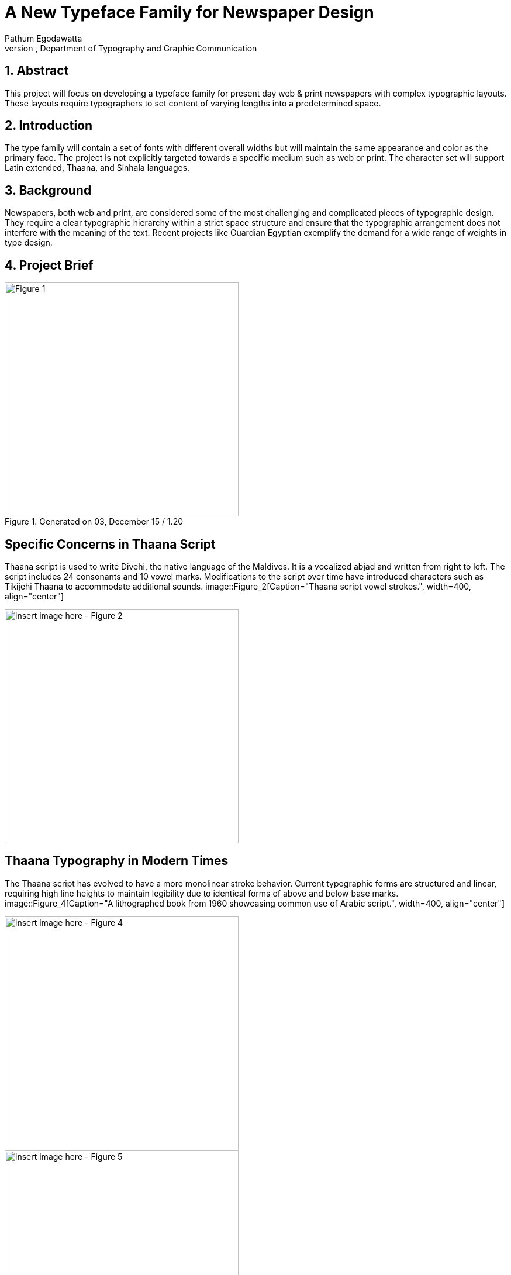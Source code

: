 = A New Typeface Family for Newspaper Design
Pathum Egodawatta
University of Reading, Department of Typography and Graphic Communication

:icons: font
:sectnums:
:sectnumlevels: 5
:source-highlighter: pygments

== Abstract
This project will focus on developing a typeface family for present day web & print newspapers with complex typographic layouts. These layouts require typographers to set content of varying lengths into a predetermined space.

== Introduction
The type family will contain a set of fonts with different overall widths but will maintain the same appearance and color as the primary face. The project is not explicitly targeted towards a specific medium such as web or print. The character set will support Latin extended, Thaana, and Sinhala languages.

== Background
Newspapers, both web and print, are considered some of the most challenging and complicated pieces of typographic design. They require a clear typographic hierarchy within a strict space structure and ensure that the typographic arrangement does not interfere with the meaning of the text. Recent projects like Guardian Egyptian exemplify the demand for a wide range of weights in type design.

== Project Brief
.Generated on 03, December 15 / 1.20
image::Figure_1[Caption="A List Apart responsively switches from Georgia Pro to Georgia Pro Condensed when horizontal space is tight.", width=400, align="center"]
[insert image here - Figure 1]

== Specific Concerns in Thaana Script
Thaana script is used to write Divehi, the native language of the Maldives. It is a vocalized abjad and written from right to left. The script includes 24 consonants and 10 vowel marks. Modifications to the script over time have introduced characters such as Tikijehi Thaana to accommodate additional sounds.
image::Figure_2[Caption="Thaana script vowel strokes.", width=400, align="center"]
[insert image here - Figure 2]
image::Figure_3[Caption="Development of Thaana script over time, showing early and modern manuscripts.", width=400, align="center"]
[insert image here - Figure 3]

== Thaana Typography in Modern Times
The Thaana script has evolved to have a more monolinear stroke behavior. Current typographic forms are structured and linear, requiring high line heights to maintain legibility due to identical forms of above and below base marks.
image::Figure_4[Caption="A lithographed book from 1960 showcasing common use of Arabic script.", width=400, align="center"]
[insert image here - Figure 4]
image::Figure_5[Caption="A page from Havveru, the national newspaper of Maldives, set in MV Waheed typeface for titles and Faseyah for body.", width=400, align="center"]
[insert image here - Figure 5]
image::Figure_6[Caption="Use of slanted Latin characters with Thaana script.", width=400, align="center"]
[insert image here - Figure 6]

== Specific Concerns in Sinhala Script
Sinhala script is predominantly used in Sri Lanka and has evolved from early Brahmic forms to more circular and complex letterforms. The script requires ample spacing for a comfortable reading experience, often leading to increased leading and tracking.
image::Figure_7[Caption="FM Abhaya, the industry standard text face for Sinhala.", width=400, align="center"]
[insert image here - Figure 7]
image::Figure_8[Caption="Scaled type in newspapers to manage space effectively.", width=400, align="center"]
[insert image here - Figure 8]
image::Figure_9[Caption="Early and modern Sinhala types, highlighting changes in letterform modulation.", width=400, align="center"]
[insert image here - Figure 9]

== Conclusion
This project aims to create a typeface family that addresses the specific needs of newspaper design in Thaana and Sinhala scripts, providing solutions that enhance space economy and readability.

== References
- Linotype Legibility Series
- The Reading Edge fonts by Font Bureau
- Gulliver and Coranto by Gerard Unger
- Chronicle Text by Hoefler & Co.
- Experimental No. 223 by W. A. Dwiggins
- Various academic and industry sources
